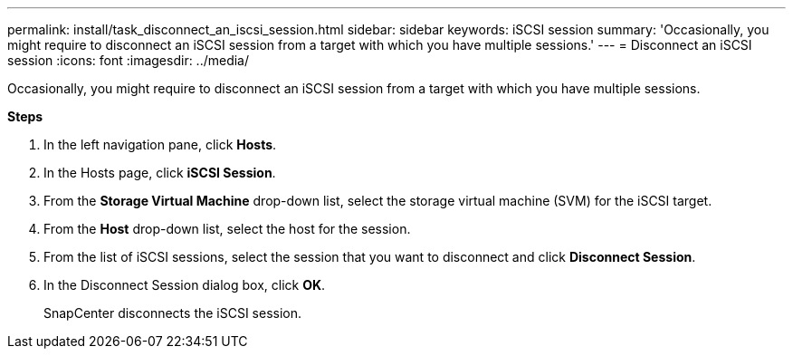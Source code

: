 ---
permalink: install/task_disconnect_an_iscsi_session.html
sidebar: sidebar
keywords: iSCSI session
summary: 'Occasionally, you might require to disconnect an iSCSI session from a target with which you have multiple sessions.'
---
= Disconnect an iSCSI session
:icons: font
:imagesdir: ../media/

[.lead]
Occasionally, you might require to disconnect an iSCSI session from a target with which you have multiple sessions.

*Steps*

. In the left navigation pane, click *Hosts*.
. In the Hosts page, click *iSCSI Session*.
. From the *Storage Virtual Machine* drop-down list, select the storage virtual machine (SVM) for the iSCSI target.
. From the *Host* drop-down list, select the host for the session.
. From the list of iSCSI sessions, select the session that you want to disconnect and click *Disconnect Session*.
. In the Disconnect Session dialog box, click *OK*.
+
SnapCenter disconnects the iSCSI session.
